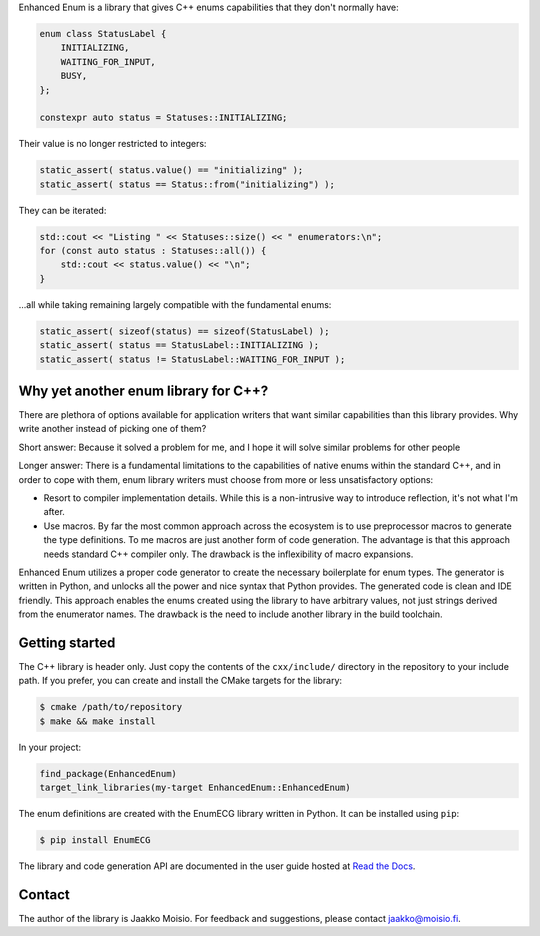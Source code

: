 Enhanced Enum is a library that gives C++ enums capabilities that they don't
normally have:

.. code-block:: c++

   enum class StatusLabel {
       INITIALIZING,
       WAITING_FOR_INPUT,
       BUSY,
   };

   constexpr auto status = Statuses::INITIALIZING;

Their value is no longer restricted to integers:

.. code-block:: c++

   static_assert( status.value() == "initializing" );
   static_assert( status == Status::from("initializing") );

They can be iterated:

.. code-block:: c++

   std::cout << "Listing " << Statuses::size() << " enumerators:\n";
   for (const auto status : Statuses::all()) {
       std::cout << status.value() << "\n";
   }

...all while taking remaining largely compatible with the fundamental enums:

.. code-block:: c++

   static_assert( sizeof(status) == sizeof(StatusLabel) );
   static_assert( status == StatusLabel::INITIALIZING );
   static_assert( status != StatusLabel::WAITING_FOR_INPUT );

Why yet another enum library for C++?
-------------------------------------

There are plethora of options available for application writers that
want similar capabilities than this library provides. Why write
another instead of picking one of them?

Short answer: Because it solved a problem for me, and I hope it will
solve similar problems for other people

Longer answer: There is a fundamental limitations to the capabilities
of native enums within the standard C++, and in order to cope with
them, enum library writers must choose from more or less
unsatisfactory options:

- Resort to compiler implementation details.  While this is a
  non-intrusive way to introduce reflection, it's not what I'm after.

- Use macros. By far the most common approach across the ecosystem is
  to use preprocessor macros to generate the type definitions. To me
  macros are just another form of code generation. The advantage is
  that this approach needs standard C++ compiler only. The drawback is
  the inflexibility of macro expansions.

Enhanced Enum utilizes a proper code generator to create the necessary
boilerplate for enum types. The generator is written in Python, and
unlocks all the power and nice syntax that Python provides. The
generated code is clean and IDE friendly. This approach enables the
enums created using the library to have arbitrary values, not just
strings derived from the enumerator names. The drawback is the need to
include another library in the build toolchain.

Getting started
---------------

The C++ library is header only. Just copy the contents of the
``cxx/include/`` directory in the repository to your include path. If
you prefer, you can create and install the CMake targets for the
library:

.. code-block:: console

   $ cmake /path/to/repository
   $ make && make install

In your project:

.. code-block:: cmake

   find_package(EnhancedEnum)
   target_link_libraries(my-target EnhancedEnum::EnhancedEnum)

The enum definitions are created with the EnumECG library written in
Python. It can be installed using ``pip``:

.. code-block:: console

   $ pip install EnumECG

The library and code generation API are documented in the user guide
hosted at `Read the Docs <https://enhanced-enum.readthedocs.io/>`_.

Contact
-------

The author of the library is Jaakko Moisio. For feedback and
suggestions, please contact jaakko@moisio.fi.
